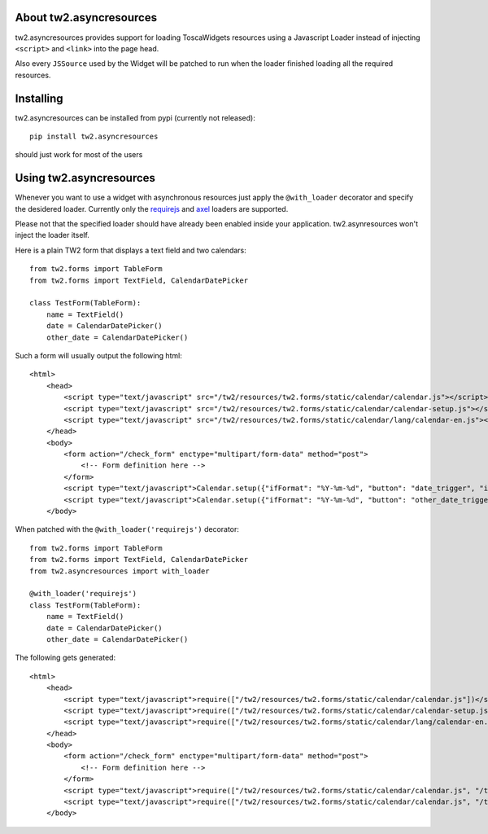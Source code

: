 About tw2.asyncresources
-------------------------

tw2.asyncresources provides support for loading ToscaWidgets resources using a
Javascript Loader instead of injecting ``<script>`` and ``<link>`` into the
page head.

Also every ``JSSource`` used by the Widget will be patched to run when
the loader finished loading all the required resources.

Installing
-------------------------------

tw2.asyncresources can be installed from pypi (currently not released)::

    pip install tw2.asyncresources

should just work for most of the users

Using tw2.asyncresources
-----------------------------

Whenever you want to use a widget with asynchronous resources just apply the
``@with_loader`` decorator and specify the desidered loader. Currently
only the `requirejs <http://requirejs.org/>`_ and `axel <https://github.com/amol-/axel>`_
loaders are supported.

Please not that the specified loader should have already been enabled inside
your application. tw2.asynresources won't inject the loader itself.

Here is a plain TW2 form that displays a text field and two calendars::

    from tw2.forms import TableForm
    from tw2.forms import TextField, CalendarDatePicker

    class TestForm(TableForm):
        name = TextField()
        date = CalendarDatePicker()
        other_date = CalendarDatePicker()

Such a form will usually output the following html::

    <html>
        <head>
            <script type="text/javascript" src="/tw2/resources/tw2.forms/static/calendar/calendar.js"></script>
            <script type="text/javascript" src="/tw2/resources/tw2.forms/static/calendar/calendar-setup.js"></script>
            <script type="text/javascript" src="/tw2/resources/tw2.forms/static/calendar/lang/calendar-en.js"></script>
        </head>
        <body>
            <form action="/check_form" enctype="multipart/form-data" method="post">
                <!-- Form definition here -->
            </form>
            <script type="text/javascript">Calendar.setup({"ifFormat": "%Y-%m-%d", "button": "date_trigger", "inputField": "date", "showsTime": "false"})</script>
            <script type="text/javascript">Calendar.setup({"ifFormat": "%Y-%m-%d", "button": "other_date_trigger", "inputField": "other_date", "showsTime": "false"})</script>
        </body>

When patched with the ``@with_loader('requirejs')`` decorator::

    from tw2.forms import TableForm
    from tw2.forms import TextField, CalendarDatePicker
    from tw2.asyncresources import with_loader

    @with_loader('requirejs')
    class TestForm(TableForm):
        name = TextField()
        date = CalendarDatePicker()
        other_date = CalendarDatePicker()

The following gets generated::

    <html>
        <head>
            <script type="text/javascript">require(["/tw2/resources/tw2.forms/static/calendar/calendar.js"])</script>
            <script type="text/javascript">require(["/tw2/resources/tw2.forms/static/calendar/calendar-setup.js"])</script>
            <script type="text/javascript">require(["/tw2/resources/tw2.forms/static/calendar/lang/calendar-en.js"])</script>
        </head>
        <body>
            <form action="/check_form" enctype="multipart/form-data" method="post">
                <!-- Form definition here -->
            </form>
            <script type="text/javascript">require(["/tw2/resources/tw2.forms/static/calendar/calendar.js", "/tw2/resources/tw2.forms/static/calendar/calendar-setup.js", "/tw2/resources/tw2.forms/static/calendar/lang/calendar-en.js"], function() { Calendar.setup({"ifFormat": "%Y-%m-%d", "showsTime": "false", "inputField": "date", "button": "date_trigger"}) })</script>
            <script type="text/javascript">require(["/tw2/resources/tw2.forms/static/calendar/calendar.js", "/tw2/resources/tw2.forms/static/calendar/calendar-setup.js", "/tw2/resources/tw2.forms/static/calendar/lang/calendar-en.js"], function() { Calendar.setup({"ifFormat": "%Y-%m-%d", "showsTime": "false", "inputField": "other_date", "button": "other_date_trigger"}) })</script>
        </body>





